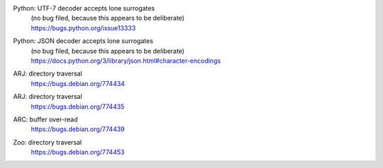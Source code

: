 .. 2015-01-02

Python: UTF-7 decoder accepts lone surrogates
 | (no bug filed, because this appears to be deliberate)
 | https://bugs.python.org/issue13333

Python: JSON decoder accepts lone surrogates
 | (no bug filed, because this appears to be deliberate)
 | https://docs.python.org/3/library/json.html#character-encodings

.. 2015-01-02

ARJ: directory traversal
 | https://bugs.debian.org/774434

ARJ: directory traversal
 | https://bugs.debian.org/774435

.. 2015-01-02

ARC: buffer over-read
 | https://bugs.debian.org/774439

.. 2015-01-02

Zoo: directory traversal
 | https://bugs.debian.org/774453

.. 2015-01-02
